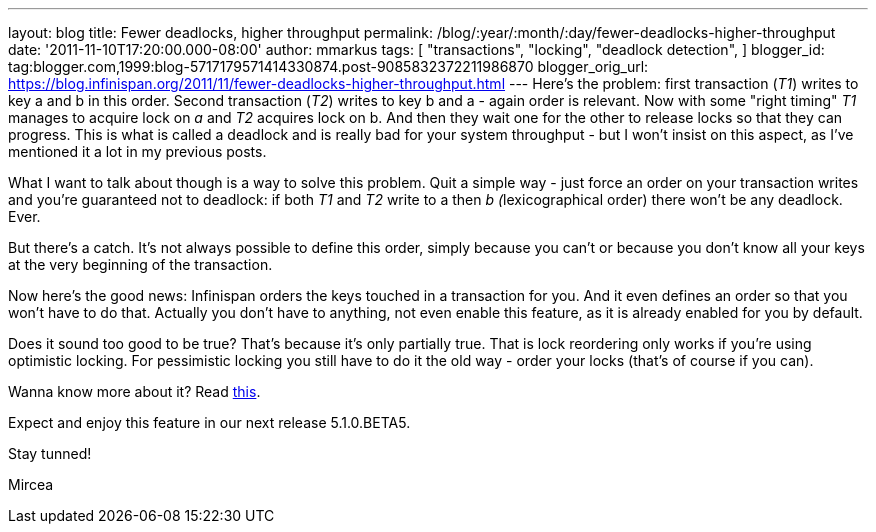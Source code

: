 ---
layout: blog
title: Fewer deadlocks, higher throughput
permalink: /blog/:year/:month/:day/fewer-deadlocks-higher-throughput
date: '2011-11-10T17:20:00.000-08:00'
author: mmarkus
tags: [ "transactions",
"locking",
"deadlock detection",
]
blogger_id: tag:blogger.com,1999:blog-5717179571414330874.post-9085832372211986870
blogger_orig_url: https://blog.infinispan.org/2011/11/fewer-deadlocks-higher-throughput.html
---
Here's the problem: first transaction (_T1_) writes to key a and b in
this order. Second transaction (_T2_) writes to key b and a - again
order is relevant. Now with some "right timing" _T1_ manages to acquire
lock on _a_ and _T2_ acquires lock on b. And then they wait one for the
other to release locks so that they can progress. This is what is called
a deadlock and is really bad for your system throughput - but I won't
insist on this aspect, as I've mentioned it a lot in my previous posts.


What I want to talk about though is a way to solve this problem. Quit a
simple way - just force an order on your transaction writes and you're
guaranteed not to deadlock: if both _T1_ and _T2_ write to a then __b
(__lexicographical order) there won't be any deadlock. Ever.

But there's a catch. It's not always possible to define this order,
simply because you can't or because you don't know all your keys at the
very beginning of the transaction.



Now here's the good news: Infinispan orders the keys touched in a
transaction for you. And it even defines an order so that you won't have
to do that. Actually you don't have to anything, not even enable this
feature, as it is already enabled for you by default.

Does it sound too good to be true? That's because it's only partially
true. That is lock reordering only works if you're using optimistic
locking. For pessimistic locking you still have to do it the old way -
order your locks (that's of course if you can).



Wanna know more about it? Read
http://community.jboss.org/wiki/LockReorderingForAvoidingDeadlocks[this].



Expect and enjoy this feature in our next release 5.1.0.BETA5.



Stay tunned!

Mircea

